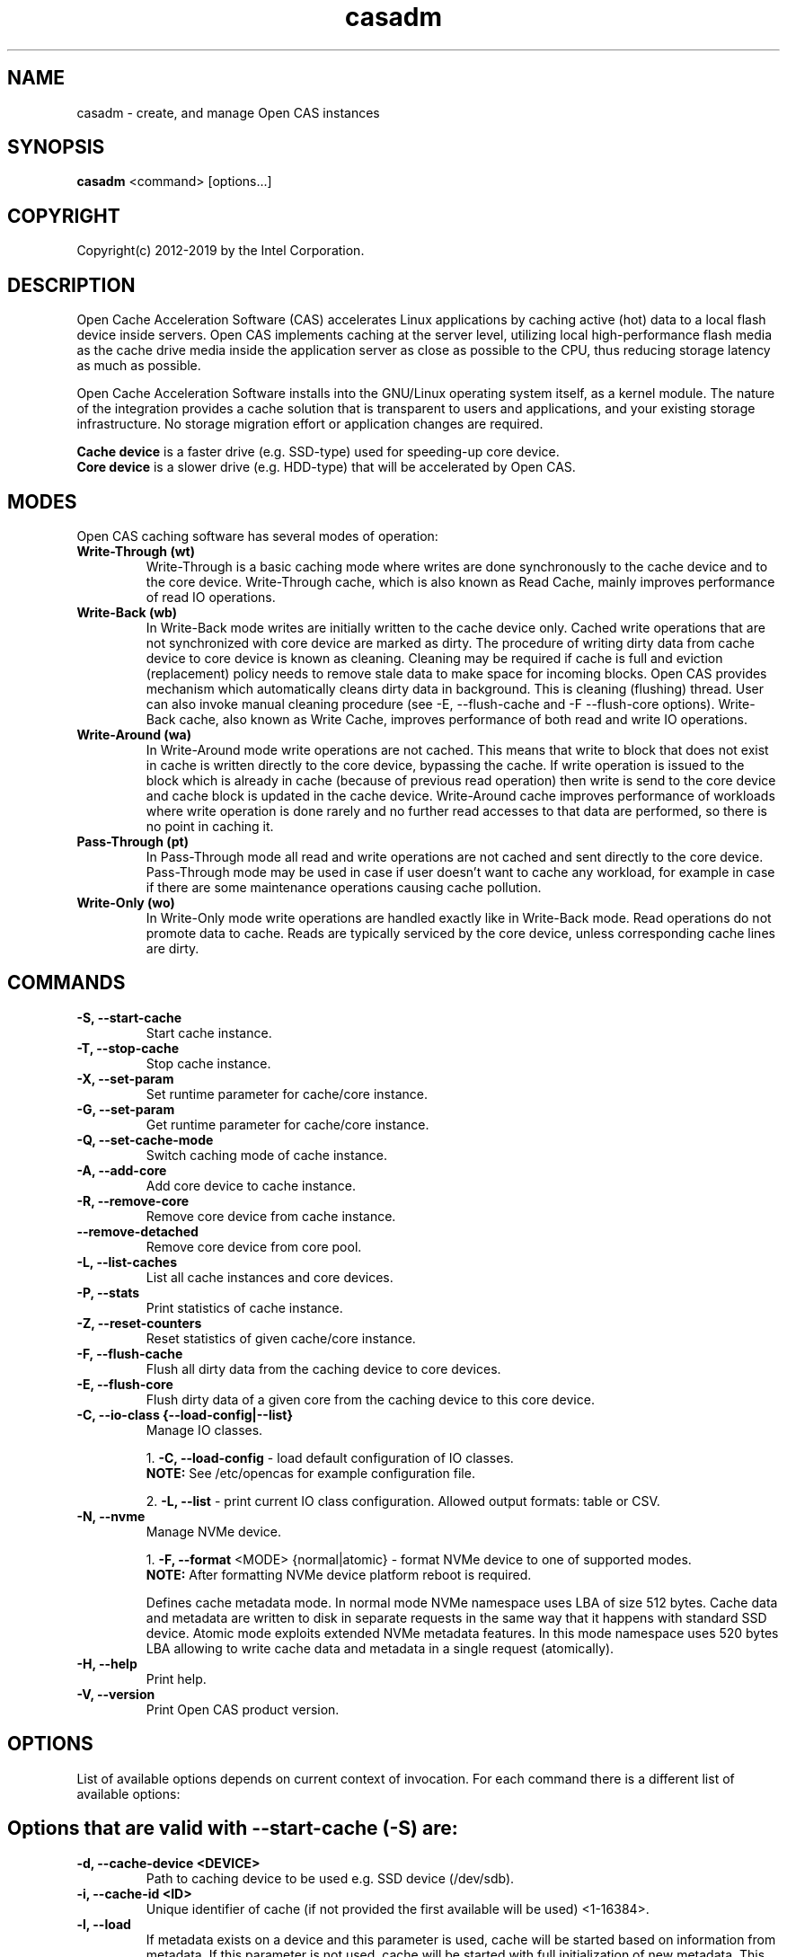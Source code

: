 .TH casadm 8 __CAS_DATE__ v__CAS_VERSION__
.SH NAME
casadm \- create, and manage Open CAS instances

.SH SYNOPSIS

\fBcasadm\fR <command> [options...]

.SH COPYRIGHT
Copyright(c) 2012-2019 by the Intel Corporation.

.SH DESCRIPTION
Open Cache Acceleration Software (CAS) accelerates Linux applications by caching
active (hot) data to a local flash device inside servers. Open CAS implements
caching at the server level, utilizing local high-performance flash media as
the cache drive media inside the application server as close as possible to
the CPU, thus reducing storage latency as much as possible.
.PP
Open Cache Acceleration Software installs into the GNU/Linux operating system itself,
as a kernel module. The nature of the integration provides a cache solution that is
transparent to users and applications, and your existing storage infrastructure. No
storage migration effort or application changes are required.
.PP
\fBCache device\fR is a faster drive (e.g. SSD-type) used for speeding-up core device.
.br
\fBCore device\fR is a slower drive (e.g. HDD-type) that will be accelerated by Open CAS.

.SH MODES
Open CAS caching software has several modes of operation:
.TP
.B Write-Through (wt)
Write-Through is a basic caching mode where writes are done synchronously to
the cache device and to the core device. Write-Through cache, which is also known
as Read Cache, mainly improves performance of read IO operations.

.TP
.B Write-Back (wb)
In Write-Back mode writes are initially written to the cache device only. Cached
write operations that are not synchronized with core device are marked as dirty.
The procedure of writing dirty data from cache device to core device is known as
cleaning. Cleaning may be required if cache is full and eviction (replacement)
policy needs to remove stale data to make space for incoming blocks. Open CAS
provides mechanism which automatically cleans dirty data in background. This is
cleaning (flushing) thread. User can also invoke manual cleaning procedure (see
-E, --flush-cache and -F --flush-core options). Write-Back cache, also known as
Write Cache, improves performance of both read and write IO operations.

.TP
.B Write-Around (wa)
In Write-Around mode write operations are not cached. This means that write to
block that does not exist in cache is written directly to the core device,
bypassing the cache. If write operation is issued to the block which is already
in cache (because of previous read operation) then write is send to the core device
and cache block is updated in the cache device. Write-Around cache improves performance
of workloads where write operation is done rarely and no further read accesses
to that data are performed, so there is no point in caching it.

.TP
.B Pass-Through (pt)
In Pass-Through mode all read and write operations are not cached and sent directly
to the core device. Pass-Through mode may be used in case if user doesn't want to
cache any workload, for example in case if there are some maintenance operations
causing cache pollution.

.TP
.B Write-Only (wo)
In Write-Only mode write operations are handled exactly like in Write-Back mode. Read
operations do not promote data to cache. Reads are typically serviced by the core
device, unless corresponding cache lines are dirty.


.SH COMMANDS
.TP
.B -S, --start-cache
Start cache instance.

.TP
.B -T, --stop-cache
Stop cache instance.

.TP
.B -X, --set-param
Set runtime parameter for cache/core instance.

.TP
.B -G, --set-param
Get runtime parameter for cache/core instance.

.TP
.B -Q, --set-cache-mode
Switch caching mode of cache instance.

.TP
.B -A, --add-core
Add core device to cache instance.

.TP
.B -R, --remove-core
Remove core device from cache instance.

.TP
.B "   "--remove-detached
Remove core device from core pool.

.TP
.B -L, --list-caches
List all cache instances and core devices.

.TP
.B -P, --stats
Print statistics of cache instance.

.TP
.B -Z, --reset-counters
Reset statistics of given cache/core instance.

.TP
.B -F, --flush-cache
Flush all dirty data from the caching device to core devices.

.TP
.B -E, --flush-core
Flush dirty data of a given core from the caching device to this core device.

.TP
.B -C, --io-class {--load-config|--list}
Manage IO classes.
.br

  1. \fB-C, --load-config\fR - load default configuration of IO classes.
     \fBNOTE:\fR See /etc/opencas for example configuration file.

  2. \fB-L, --list\fR - print current IO class configuration. Allowed output formats: table or CSV.

.TP
.B -N, --nvme
Manage NVMe device.
.br

  1. \fB-F, --format\fR <MODE> {normal|atomic} - format NVMe device to one of supported modes.
     \fBNOTE:\fR After formatting NVMe device platform reboot is required.

.br
Defines cache metadata mode.
In normal mode NVMe namespace uses LBA of size 512 bytes. Cache data and metadata
are written to disk in separate requests in the same way that it happens with
standard SSD device.
Atomic mode exploits extended NVMe metadata features. In this mode namespace
uses 520 bytes LBA allowing to write cache data and metadata in a single
request (atomically).

.TP
.B -H, --help
Print help.

.TP
.B -V, --version
Print Open CAS product version.

.SH OPTIONS
List of available options depends on current context of invocation. For each
command there is a different list of available options:

.BR

.SH Options that are valid with --start-cache (-S) are:

.TP
.B -d, --cache-device <DEVICE>
Path to caching device to be used e.g. SSD device (/dev/sdb).

.TP
.B -i, --cache-id <ID>
Unique identifier of cache (if not provided the first available will be used) <1-16384>.

.TP
.B -l, --load
If metadata exists on a device and this parameter is used, cache will be started based on information from metadata.
If this parameter is not used, cache will be started with full initialization of new metadata.
This option should be used if dirty data were not flushed on exit (if the cache was stopped with the -n, --no-data-flush option).

\fBCAUTION:\fR
.br
\fB*\fR If the data between the cache device and core device is not in sync (e.g. changes between cache stop and load operations), starting
cache with load option may cause data mismatch.

.TP
.B -f, --force
Force to start a cache. By default cache will not be started if utility detects file system on cache device.
This parameter ignores this situations, and starts a cache instance.

.TP
.B -c, --cache-mode {wt|wb|wa|pt}
Cache mode to be used for a cache instance.

Available modes are:
.br
1. \fBwt - Write-Through (default)\fR.
.br
2. \fBwb - Write-Back\fR.
.br
3. \fBwa - Write-Around\fR.
.br
4. \fBpt - Pass-Through\fR.

.TP
.B -x, --cache-line-size <NUMBER>
Set cache line size for given cache instance, expressed in KiB. This
can't be reconfigured runtime. Allowed values: {4,8,16,32,64}
(default: 4)

.SH Options that are valid with --stop-cache (-T) are:
.TP
.B -i, --cache-id <ID>
Identifier of cache instance <1-16384>.

.TP
.B -n, --no-data-flush
Do not flush dirty data on exit (may be \fBDANGEROUS\fR).
If this option was used, the cache should be restarted with the -l, --load option.
.br
\fBNOTE:\fR If dirty data were not flushed, the contents of a core device
MUST NOT be changed before restarting the cache. Otherwise there is
a data mismatch risk.

.SH Options that are valid with --set-param (-X) are:

.TP
.B -n, --name <NAME>
Name of parameters namespace.

Available namespaces are:
.br
\fBseq-cutoff\fR - Sequential cutoff parameters.
\fBcleaning\fR - Cleaning policy parameters.
\fBcleaning-alru\fR - Cleaning policy ALRU parameters.
\fBcleaning-acp\fR - Cleaning policy ACP parameters.

.SH Options that are valid with --set-param (-X) --name (-n) seq-cutoff are:

.TP
.B -i, --cache-id <ID>
Identifier of cache instance <1-16384>.

.TP
.B -j, --core-id <ID>
Identifier of core instance <0-4095> within given cache instance. If this option
is not specified, parameter is set to all cores within given cache instance.

.TP
.B -t, --seq-threshold <NUMBER>
Amount of sequential data in KiB after which request is handled in pass-through mode.

.TP
.B -p, --seq-policy {always|full|never}
Sequential cutoff policy to be used with a given core instance(s).

.SH Options that are valid with --set-param (-X) --name (-n) cleaning are:

.TP
.B -i, --cache-id <ID>
Identifier of cache instance <1-16384>.

.TP
.B -p, --policy {nop|alru|acp}
Cleaning policy type to be used with a given cache instance.

Available policies:
.br
1. \fBnop\fR. No Operation (no periodical cleaning, clean on eviction only).
.br
2. \fBalru\fR. Approximately Least Recently Used (default).
.br
3. \fBacp\fR. Aggressive Cleaning Policy.

.SH Options that are valid with --set-param (-X) --name (-n) cleaning-alru are:

.TP
.B -i, --cache-id <ID>
Identifier of cache instance <1-16384>.

.TP
.B -w, --wake-up <NUMBER>
Period of time between awakenings of flushing thread [s] (default: 20 s).

.TP
.B -s, --staleness-time <NUMBER>
Time that has to pass from the last write operation before a dirty cache block can be scheduled to be flushed [s] (default: 120 s).

.TP
.B -b, --flush-max-buffers <NUMBER>
Number of dirty cache blocks to be flushed in one cleaning cycle (default: 100).

.TP
.B -t, --activity-threshold <NUMBER>
Cache idle time before flushing thread can start [ms] (default: 10000 ms).

.SH Options that are valid with --set-param (-X) --name (-n) cleaning-acp are:

.TP
.B -i, --cache-id <ID>
Identifier of cache instance <1-16384>.

.TP
.B -w, --wake-up <NUMBER>
Period of time between awakenings of flushing thread [ms] (default: 10 ms).

.TP
.B -b, --flush-max-buffers <NUMBER>
Number of dirty cache blocks to be flushed in one cleaning cycle (default: 128).

.SH Options that are valid with --get-param (-G) are:

.TP
.B -n, --name <NAME>
Name of parameters namespace.

Available namespaces are:
.br
\fBseq-cutoff\fR - Sequential cutoff parameters.
\fBcleaning\fR - Cleaning policy parameters.
\fBcleaning-alru\fR - Cleaning policy ALRU parameters.
\fBcleaning-acp\fR - Cleaning policy ACP parameters.

.SH Options that are valid with --get-param (-G) --name (-n) seq-cutoff are:

.TP
.B -i, --cache-id <ID>
Identifier of cache instance <1-16384>.

.TP
.B -j, --core-id <ID>
Identifier of core instance <0-4095> within given cache instance.

.TP
.B -o, --output-format {table|csv}
Defines output format for parameter list. It can be either \fBtable\fR (default) or \fBcsv\fR.

.SH Options that are valid with --get-param (-G) --name (-n) cleaning are:

.TP
.B -i, --cache-id <ID>
Identifier of cache instance <1-16384>.

.TP
.B -o, --output-format {table|csv}
Defines output format for parameter list. It can be either \fBtable\fR (default) or \fBcsv\fR.

.SH Options that are valid with --get-param (-G) --name (-n) cleaning-alru are:

.TP
.B -i, --cache-id <ID>
Identifier of cache instance <1-16384>.

.TP
.B -o, --output-format {table|csv}
Defines output format for parameter list. It can be either \fBtable\fR (default) or \fBcsv\fR.

.SH Options that are valid with --get-param (-G) --name (-n) cleaning-acp are:

.TP
.B -i, --cache-id <ID>
Identifier of cache instance <1-16384>.

.TP
.B -o, --output-format {table|csv}
Defines output format for parameter list. It can be either \fBtable\fR (default) or \fBcsv\fR.

.SH Options that are valid with --set-cache-mode (-Q) are:
.TP
.B -c, --cache-mode {wt|wb|wa|pt}
Cache mode to be used with a given cache instance.

Available modes:
.br
1. \fBwt - Write-Through\fR.
.br
2. \fBwb - Write-Back\fR.
.br
3. \fBwa - Write-Around\fR.
.br
4. \fBpt - Pass-Through\fR.

.TP
.B -i, --cache-id <ID>
Identifier of cache instance <1-16384>.

.TP
.B -f, --flush-cache {yes|no}
Flush all cache dirty data before switching to different mode. Option is required
when switching from Write-Back mode.

.SH Options that are valid with --add-core (-A) are:
.TP
.B -i, --cache-id <ID>
Identifier of cache instance <1-16384>.

.TP
.B -d, --core-device <DEVICE>
Path to core device e.g. HDD device.

.TP
.B -j, --core-id <ID>
Identifier of core instance <0-4095> within given cache instance for new core to be created. This
parameter is optional. If it is not supplied, first available core id within cache instance will
be used for new core.

.SH Options that are valid with --remove-core (-R) are:
.TP
.B -i, --cache-id <ID>
Identifier of cache instance <1-16384>.

.TP
.B -j, --core-id <ID>
Identifier of core instance <0-4095> within given cache instance.

.TP
.B -f, --force
Force remove inactive core.

.SH Options that are valid with --remove-detached are:
.TP
.B -d, --device <DEVICE>
Path to core device to be removed from core pool.

.SH Options that are valid with --list-caches (-L) are:
.TP
.B -o, --output-format {table|csv}
Defines output format for list of all cache instances and core devices. It can be either \fBtable\fR (default) or \fBcsv\fR.

.SH Options that are valid with --stats (-P) are:
.TP
.B -i, --cache-id <ID>
Identifier of cache instance <1-16384>.

.TP
.B -j, --core-id <ID>
Identifier of core instance <0-4095> within given cache instance. If this option is
not given, aggregate statistics for whole cache instance are printed instead.

.TP
.B -d, --io-class-id <ID>
Identifier of IO class <0-33>.

.TP
.B -f, --filter <FILTER-SPEC>
Defines filters to be applied. This is comma separated (no
white-spaces allowed) list from following set of available:

.br
1. \fBconf\fR - provides information on configuration.
.br
2. \fBusage\fR - occupancy, free, clean and dirty statistics are printed.
.br
3. \fBreq\fR - IO request level statistics are printed.
.br
4. \fBblk\fR - block level statistics are printed.
.br
5. \fBerr\fR - error statistics are printed.
.br
6. \fBall\fR - all of the above.
.br

Default for --filter option is \fBall\fR.

.TP
.B -o --output-format {table|csv}
Defines output format for statistics. It can be either \fBtable\fR
(default) or \fBcsv\fR.

.SH Options that are valid with --reset-counters (-Z) are:
.TP
.B -i, --cache-id <ID>
Identifier of cache instance <1-16384>.

.TP
.B -j, --core-id <ID>
Identifier of core instance <0-4095> within given cache instance. If this option
is not specified, statistics are reset for all cores within given cache instance.


.SH Options that are valid with --flush-cache (-F) are:

.TP
.B -i, --cache-id <ID>
Identifier of cache instance <1-16384>.

.SH Options that are valid with --flush-core (-E) are:
.TP
.B -i, --cache-id <ID>
Identifier of cache instance <1-16384>.

.TP
.B -j, --core-id <ID>
Identifier of core instance <0-4095> within given cache instance.

.SH Options that are valid with --io-class --load-config (-C -C) are:
.TP
.B -i, --cache-id <ID>
Identifier of cache instance <1-16384>.

.TP
.B -f, --file <FILE>
Configuration file containing IO class definition.

.SH Options that are valid with --io-class --list (-C -L) are:
.TP
.B -i, --cache-id <ID>
Identifier of cache instance <1-16384>.

.TP
.B -o --output-format {table|csv}
Defines output format for printed IO class configuration. It can be either
\fBtable\fR (default) or \fBcsv\fR.

.SH Options that are valid with --nvme --format (-N -F) are:

.TP
.B -d, --device <DEVICE>
Path to NVMe device to be formatted (e.g. /dev/nvme0).

.TP
.B -f, --force
Force to format NVMe device. By default device will not be formatted if utility
detects on the device file system or presence of dirty data after cache dirty
shutdown. This parameter formats NVMe namespace regardless to this situations.


.SH Command --help (-H) does not accept any options.
.BR

.SH Options that are valid with --version (-V) are:

.TP
.B -o --output-format {table|csv}
Defines output format. It can be either \fBtable\fR (default) or \fBcsv\fR.


.SH ENVIRONMENT VARIABLES
Following environment variables affect behavior of casadm administrative utility:
.TP
.B LANG
If en_US.utf-8, en_US.UTF-8 is configured, tables displayed by -L/--list-caches,
-P/--stats and -C -L/--io-class --list are formatted using Unicode table drawing
characters. Otherwise only '+', '|' and '-' are used.

.TP
.B TERM
If xterm or screen is used, colors are used for formatting tables. Otherwise,
color is not used. Additionally colors are NOT used if standard output of
casadm isn't a TTY (i.e. it's output is displayed via less(1), watch(1) or
redirected to a file)

.TP
.B CASADM_COLORS
If this variable is set, colors are used even if TERM isn't set to xterm/screen
or when output is redirected to another program. It's convenient to do:
CASADM_COLORS=true screen 'casadm -P -i 1'

.TP
.B CASADM_NO_LINE_BREAK
If CASADM_NO_LINE_BREAK is set, casadm won't break lines for tables displayed
by -L/--list-caches, -P/--stats and -C -L/--io-class --list


.SH REPORTING BUGS
Patches and issues may be submitted to the official repository at
\fBhttps://open-cas.github.io\fR

.SH SEE ALSO
.TP
casctl(8), opencas.conf(5)
